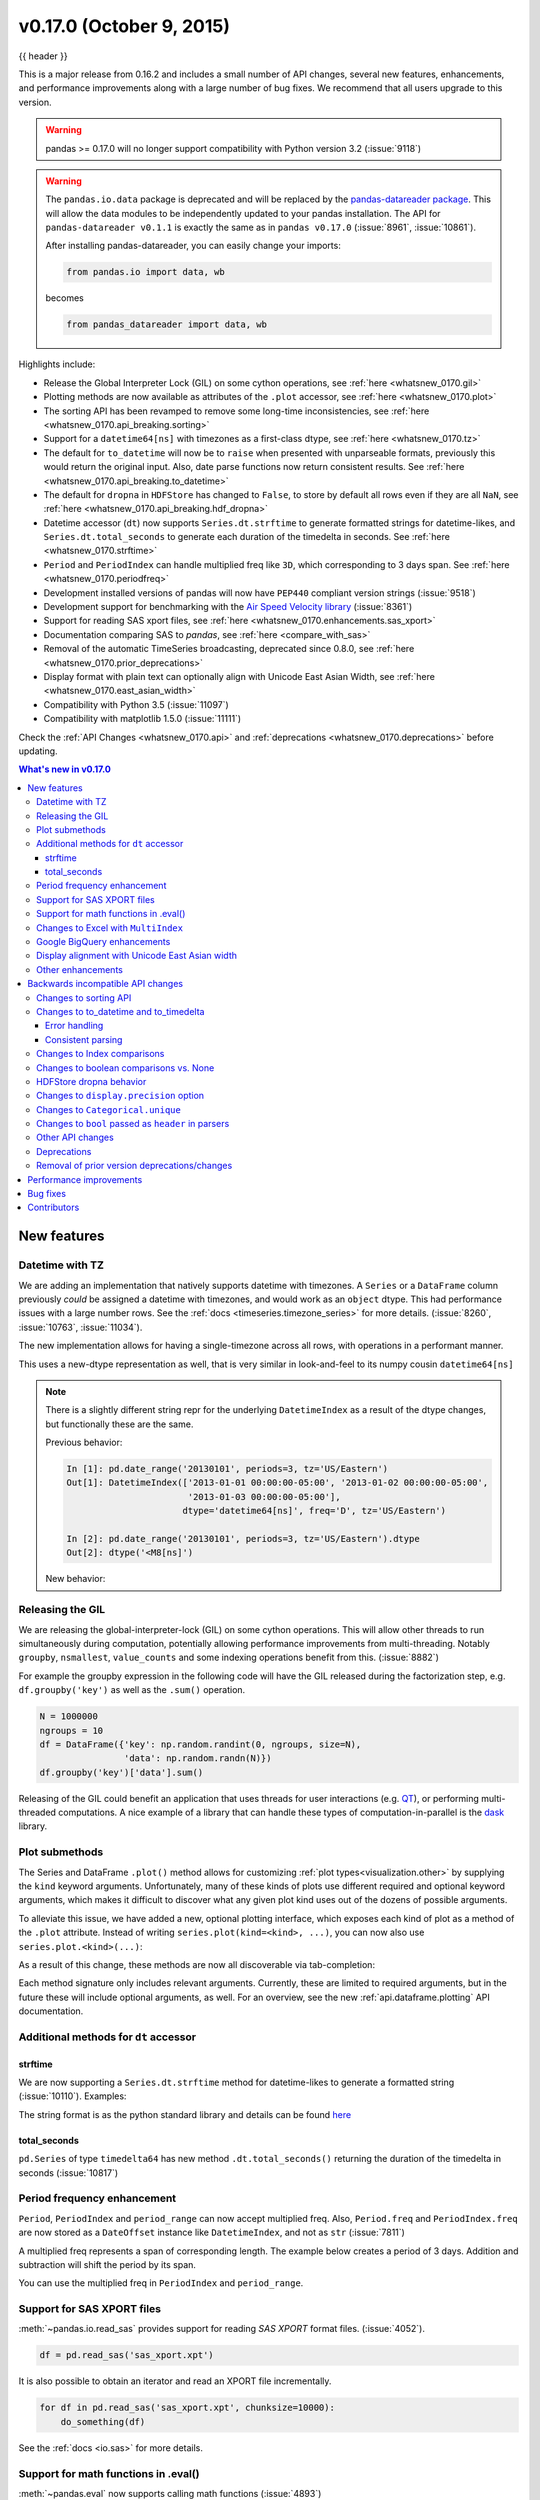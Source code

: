 .. _whatsnew_0170:

v0.17.0 (October 9, 2015)
-------------------------

{{ header }}


This is a major release from 0.16.2 and includes a small number of API changes, several new features,
enhancements, and performance improvements along with a large number of bug fixes. We recommend that all
users upgrade to this version.

.. warning::

   pandas >= 0.17.0 will no longer support compatibility with Python version 3.2 (:issue:`9118`)

.. warning::

   The ``pandas.io.data`` package is deprecated and will be replaced by the
   `pandas-datareader package <https://github.com/pydata/pandas-datareader>`_.
   This will allow the data modules to be independently updated to your pandas
   installation. The API for ``pandas-datareader v0.1.1`` is exactly the same
   as in ``pandas v0.17.0`` (:issue:`8961`, :issue:`10861`).

   After installing pandas-datareader, you can easily change your imports:

   .. code-block:: python

     from pandas.io import data, wb

   becomes

   .. code-block:: python

     from pandas_datareader import data, wb

Highlights include:

- Release the Global Interpreter Lock (GIL) on some cython operations, see :ref:`here <whatsnew_0170.gil>`
- Plotting methods are now available as attributes of the ``.plot`` accessor, see :ref:`here <whatsnew_0170.plot>`
- The sorting API has been revamped to remove some long-time inconsistencies, see :ref:`here <whatsnew_0170.api_breaking.sorting>`
- Support for a ``datetime64[ns]`` with timezones as a first-class dtype, see :ref:`here <whatsnew_0170.tz>`
- The default for ``to_datetime`` will now be to ``raise`` when presented with unparseable formats,
  previously this would return the original input. Also, date parse
  functions now return consistent results. See :ref:`here <whatsnew_0170.api_breaking.to_datetime>`
- The default for ``dropna`` in ``HDFStore`` has changed to ``False``, to store by default all rows even
  if they are all ``NaN``, see :ref:`here <whatsnew_0170.api_breaking.hdf_dropna>`
- Datetime accessor (``dt``) now supports ``Series.dt.strftime`` to generate formatted strings for datetime-likes, and ``Series.dt.total_seconds`` to generate each duration of the timedelta in seconds. See :ref:`here <whatsnew_0170.strftime>`
- ``Period`` and ``PeriodIndex`` can handle multiplied freq like ``3D``, which corresponding to 3 days span. See :ref:`here <whatsnew_0170.periodfreq>`
- Development installed versions of pandas will now have ``PEP440`` compliant version strings (:issue:`9518`)
- Development support for benchmarking with the `Air Speed Velocity library <https://github.com/spacetelescope/asv/>`_ (:issue:`8361`)
- Support for reading SAS xport files, see :ref:`here <whatsnew_0170.enhancements.sas_xport>`
- Documentation comparing SAS to *pandas*, see :ref:`here <compare_with_sas>`
- Removal of the automatic TimeSeries broadcasting, deprecated since 0.8.0, see :ref:`here <whatsnew_0170.prior_deprecations>`
- Display format with plain text can optionally align with Unicode East Asian Width, see :ref:`here <whatsnew_0170.east_asian_width>`
- Compatibility with Python 3.5 (:issue:`11097`)
- Compatibility with matplotlib 1.5.0 (:issue:`11111`)

Check the :ref:`API Changes <whatsnew_0170.api>` and :ref:`deprecations <whatsnew_0170.deprecations>` before updating.

.. contents:: What's new in v0.17.0
    :local:
    :backlinks: none

.. _whatsnew_0170.enhancements:

New features
~~~~~~~~~~~~

.. _whatsnew_0170.tz:

Datetime with TZ
^^^^^^^^^^^^^^^^

We are adding an implementation that natively supports datetime with timezones. A ``Series`` or a ``DataFrame`` column previously
*could* be assigned a datetime with timezones, and would work as an ``object`` dtype. This had performance issues with a large
number rows. See the :ref:`docs <timeseries.timezone_series>` for more details. (:issue:`8260`, :issue:`10763`, :issue:`11034`).

The new implementation allows for having a single-timezone across all rows, with operations in a performant manner.

.. ipython:: python

   df = pd.DataFrame({'A': pd.date_range('20130101', periods=3),
                      'B': pd.date_range('20130101', periods=3, tz='US/Eastern'),
                      'C': pd.date_range('20130101', periods=3, tz='CET')})
   df
   df.dtypes

.. ipython:: python

   df.B
   df.B.dt.tz_localize(None)

This uses a new-dtype representation as well, that is very similar in look-and-feel to its numpy cousin ``datetime64[ns]``

.. ipython:: python

   df['B'].dtype
   type(df['B'].dtype)

.. note::

   There is a slightly different string repr for the underlying ``DatetimeIndex`` as a result of the dtype changes, but
   functionally these are the same.

   Previous behavior:

   .. code-block:: ipython

      In [1]: pd.date_range('20130101', periods=3, tz='US/Eastern')
      Out[1]: DatetimeIndex(['2013-01-01 00:00:00-05:00', '2013-01-02 00:00:00-05:00',
                             '2013-01-03 00:00:00-05:00'],
                            dtype='datetime64[ns]', freq='D', tz='US/Eastern')

      In [2]: pd.date_range('20130101', periods=3, tz='US/Eastern').dtype
      Out[2]: dtype('<M8[ns]')

   New behavior:

   .. ipython:: python

      pd.date_range('20130101', periods=3, tz='US/Eastern')
      pd.date_range('20130101', periods=3, tz='US/Eastern').dtype

.. _whatsnew_0170.gil:

Releasing the GIL
^^^^^^^^^^^^^^^^^

We are releasing the global-interpreter-lock (GIL) on some cython operations.
This will allow other threads to run simultaneously during computation, potentially allowing performance improvements
from multi-threading. Notably ``groupby``, ``nsmallest``, ``value_counts`` and some indexing operations benefit from this. (:issue:`8882`)

For example the groupby expression in the following code will have the GIL released during the factorization step, e.g. ``df.groupby('key')``
as well as the ``.sum()`` operation.

.. code-block:: python

   N = 1000000
   ngroups = 10
   df = DataFrame({'key': np.random.randint(0, ngroups, size=N),
                   'data': np.random.randn(N)})
   df.groupby('key')['data'].sum()

Releasing of the GIL could benefit an application that uses threads for user interactions (e.g. QT_), or performing multi-threaded computations. A nice example of a library that can handle these types of computation-in-parallel is the dask_ library.

.. _dask: https://dask.readthedocs.io/en/latest/
.. _QT: https://wiki.python.org/moin/PyQt

.. _whatsnew_0170.plot:

Plot submethods
^^^^^^^^^^^^^^^

The Series and DataFrame ``.plot()`` method allows for customizing :ref:`plot types<visualization.other>` by supplying the ``kind`` keyword arguments. Unfortunately, many of these kinds of plots use different required and optional keyword arguments, which makes it difficult to discover what any given plot kind uses out of the dozens of possible arguments.

To alleviate this issue, we have added a new, optional plotting interface, which exposes each kind of plot as a method of the ``.plot`` attribute. Instead of writing ``series.plot(kind=<kind>, ...)``, you can now also use ``series.plot.<kind>(...)``:

.. ipython::
    :verbatim:

    In [13]: df = pd.DataFrame(np.random.rand(10, 2), columns=['a', 'b'])

    In [14]: df.plot.bar()

.. image:: ../_static/whatsnew_plot_submethods.png

As a result of this change, these methods are now all discoverable via tab-completion:

.. ipython::
    :verbatim:

    In [15]: df.plot.<TAB>
    df.plot.area     df.plot.barh     df.plot.density  df.plot.hist     df.plot.line     df.plot.scatter
    df.plot.bar      df.plot.box      df.plot.hexbin   df.plot.kde      df.plot.pie

Each method signature only includes relevant arguments. Currently, these are limited to required arguments, but in the future these will include optional arguments, as well. For an overview, see the new :ref:`api.dataframe.plotting` API documentation.

.. _whatsnew_0170.strftime:

Additional methods for ``dt`` accessor
^^^^^^^^^^^^^^^^^^^^^^^^^^^^^^^^^^^^^^

strftime
""""""""

We are now supporting a ``Series.dt.strftime`` method for datetime-likes to generate a formatted string (:issue:`10110`). Examples:

.. ipython:: python

   # DatetimeIndex
   s = pd.Series(pd.date_range('20130101', periods=4))
   s
   s.dt.strftime('%Y/%m/%d')

.. ipython:: python

   # PeriodIndex
   s = pd.Series(pd.period_range('20130101', periods=4))
   s
   s.dt.strftime('%Y/%m/%d')

The string format is as the python standard library and details can be found `here <https://docs.python.org/2/library/datetime.html#strftime-and-strptime-behavior>`_

total_seconds
"""""""""""""

``pd.Series`` of type ``timedelta64`` has new method ``.dt.total_seconds()`` returning the duration of the timedelta in seconds (:issue:`10817`)

.. ipython:: python

   # TimedeltaIndex
   s = pd.Series(pd.timedelta_range('1 minutes', periods=4))
   s
   s.dt.total_seconds()

.. _whatsnew_0170.periodfreq:

Period frequency enhancement
^^^^^^^^^^^^^^^^^^^^^^^^^^^^

``Period``, ``PeriodIndex`` and ``period_range`` can now accept multiplied freq. Also, ``Period.freq`` and ``PeriodIndex.freq`` are now stored as a ``DateOffset`` instance like ``DatetimeIndex``, and not as ``str`` (:issue:`7811`)

A multiplied freq represents a span of corresponding length. The example below creates a period of 3 days. Addition and subtraction will shift the period by its span.

.. ipython:: python

   p = pd.Period('2015-08-01', freq='3D')
   p
   p + 1
   p - 2
   p.to_timestamp()
   p.to_timestamp(how='E')

You can use the multiplied freq in ``PeriodIndex`` and ``period_range``.

.. ipython:: python

   idx = pd.period_range('2015-08-01', periods=4, freq='2D')
   idx
   idx + 1

.. _whatsnew_0170.enhancements.sas_xport:

Support for SAS XPORT files
^^^^^^^^^^^^^^^^^^^^^^^^^^^

:meth:`~pandas.io.read_sas` provides support for reading *SAS XPORT* format files. (:issue:`4052`).

.. code-block:: python

    df = pd.read_sas('sas_xport.xpt')

It is also possible to obtain an iterator and read an XPORT file
incrementally.

.. code-block:: python

    for df in pd.read_sas('sas_xport.xpt', chunksize=10000):
        do_something(df)

See the :ref:`docs <io.sas>` for more details.

.. _whatsnew_0170.matheval:

Support for math functions in .eval()
^^^^^^^^^^^^^^^^^^^^^^^^^^^^^^^^^^^^^

:meth:`~pandas.eval` now supports calling math functions (:issue:`4893`)

.. code-block:: python

    df = pd.DataFrame({'a': np.random.randn(10)})
    df.eval("b = sin(a)")

The support math functions are `sin`, `cos`, `exp`, `log`, `expm1`, `log1p`,
`sqrt`, `sinh`, `cosh`, `tanh`, `arcsin`, `arccos`, `arctan`, `arccosh`,
`arcsinh`, `arctanh`, `abs` and `arctan2`.

These functions map to the intrinsics for the ``NumExpr`` engine.  For the Python
engine, they are mapped to ``NumPy`` calls.

Changes to Excel with ``MultiIndex``
^^^^^^^^^^^^^^^^^^^^^^^^^^^^^^^^^^^^

In version 0.16.2 a ``DataFrame`` with ``MultiIndex`` columns could not be written to Excel via ``to_excel``.
That functionality has been added (:issue:`10564`), along with updating  ``read_excel`` so that the data can
be read back with, no loss of information, by specifying which columns/rows make up the ``MultiIndex``
in the ``header`` and ``index_col`` parameters (:issue:`4679`)

See the :ref:`documentation <io.excel>` for more details.

.. ipython:: python

   df = pd.DataFrame([[1, 2, 3, 4], [5, 6, 7, 8]],
                     columns=pd.MultiIndex.from_product(
                     [['foo', 'bar'], ['a', 'b']], names=['col1', 'col2']),
                     index=pd.MultiIndex.from_product([['j'], ['l', 'k']],
                                                      names=['i1', 'i2']))

   df
   df.to_excel('test.xlsx')

   df = pd.read_excel('test.xlsx', header=[0, 1], index_col=[0, 1])
   df

.. ipython:: python
   :suppress:

   import os
   os.remove('test.xlsx')

Previously, it was necessary to specify the ``has_index_names`` argument in ``read_excel``,
if the serialized data had index names.  For version 0.17.0 the output format of ``to_excel``
has been changed to make this keyword unnecessary - the change is shown below.

**Old**

.. image:: ../_static/old-excel-index.png

**New**

.. image:: ../_static/new-excel-index.png

.. warning::

   Excel files saved in version 0.16.2 or prior that had index names will still able to be read in,
   but the ``has_index_names`` argument must specified to ``True``.

.. _whatsnew_0170.gbq:

Google BigQuery enhancements
^^^^^^^^^^^^^^^^^^^^^^^^^^^^
- Added ability to automatically create a table/dataset using the :func:`pandas.io.gbq.to_gbq` function if the destination table/dataset does not exist. (:issue:`8325`, :issue:`11121`).
- Added ability to replace an existing table and schema when calling the :func:`pandas.io.gbq.to_gbq` function via the ``if_exists`` argument. See the `docs <https://pandas-gbq.readthedocs.io/en/latest/writing.html>`__ for more details (:issue:`8325`).
- ``InvalidColumnOrder`` and ``InvalidPageToken`` in the gbq module will raise ``ValueError`` instead of ``IOError``.
- The ``generate_bq_schema()`` function is now deprecated and will be removed in a future version (:issue:`11121`)
- The gbq module will now support Python 3 (:issue:`11094`).

.. _whatsnew_0170.east_asian_width:

Display alignment with Unicode East Asian width
^^^^^^^^^^^^^^^^^^^^^^^^^^^^^^^^^^^^^^^^^^^^^^^

.. warning::

   Enabling this option will affect the performance for printing of ``DataFrame`` and ``Series`` (about 2 times slower).
   Use only when it is actually required.

Some East Asian countries use Unicode characters its width is corresponding to 2 alphabets. If a ``DataFrame`` or ``Series`` contains these characters, the default output cannot be aligned properly. The following options are added to enable precise handling for these characters.

- ``display.unicode.east_asian_width``: Whether to use the Unicode East Asian Width to calculate the display text width. (:issue:`2612`)
- ``display.unicode.ambiguous_as_wide``: Whether to handle Unicode characters belong to Ambiguous as Wide. (:issue:`11102`)

.. ipython:: python

   df = pd.DataFrame({u'国籍': ['UK', u'日本'], u'名前': ['Alice', u'しのぶ']})
   df;

.. image:: ../_static/option_unicode01.png

.. ipython:: python

   pd.set_option('display.unicode.east_asian_width', True)
   df;

.. image:: ../_static/option_unicode02.png

For further details, see :ref:`here <options.east_asian_width>`

.. ipython:: python
   :suppress:

   pd.set_option('display.unicode.east_asian_width', False)

.. _whatsnew_0170.enhancements.other:

Other enhancements
^^^^^^^^^^^^^^^^^^

- Support for ``openpyxl`` >= 2.2. The API for style support is now stable (:issue:`10125`)
- ``merge`` now accepts the argument ``indicator`` which adds a Categorical-type column (by default called ``_merge``) to the output object that takes on the values (:issue:`8790`)

  ===================================   ================
  Observation Origin                    ``_merge`` value
  ===================================   ================
  Merge key only in ``'left'`` frame    ``left_only``
  Merge key only in ``'right'`` frame   ``right_only``
  Merge key in both frames              ``both``
  ===================================   ================

  .. ipython:: python

    df1 = pd.DataFrame({'col1':[0,1], 'col_left':['a','b']})
    df2 = pd.DataFrame({'col1':[1,2,2],'col_right':[2,2,2]})
    pd.merge(df1, df2, on='col1', how='outer', indicator=True)

  For more, see the :ref:`updated docs <merging.indicator>`

- ``pd.to_numeric`` is a new function to coerce strings to numbers (possibly with coercion) (:issue:`11133`)

- ``pd.merge`` will now allow duplicate column names if they are not merged upon (:issue:`10639`).

- ``pd.pivot`` will now allow passing index as ``None`` (:issue:`3962`).

- ``pd.concat`` will now use existing Series names if provided (:issue:`10698`).

  .. ipython:: python

     foo = pd.Series([1, 2], name='foo')
     bar = pd.Series([1, 2])
     baz = pd.Series([4, 5])

  Previous behavior:

  .. code-block:: ipython

     In [1]: pd.concat([foo, bar, baz], 1)
     Out[1]:
           0  1  2
        0  1  1  4
        1  2  2  5

  New behavior:

  .. ipython:: python

    pd.concat([foo, bar, baz], 1)

- ``DataFrame`` has gained the ``nlargest`` and ``nsmallest`` methods (:issue:`10393`)

- Add a ``limit_direction`` keyword argument that works with ``limit`` to enable ``interpolate`` to fill ``NaN`` values forward, backward, or both (:issue:`9218`, :issue:`10420`, :issue:`11115`)

  .. ipython:: python

     ser = pd.Series([np.nan, np.nan, 5, np.nan, np.nan, np.nan, 13])
     ser.interpolate(limit=1, limit_direction='both')

- Added a ``DataFrame.round`` method to round the values to a variable number of decimal places (:issue:`10568`).

  .. ipython:: python

     df = pd.DataFrame(np.random.random([3, 3]),
                       columns=['A', 'B', 'C'],
                       index=['first', 'second', 'third'])
     df
     df.round(2)
     df.round({'A': 0, 'C': 2})

- ``drop_duplicates`` and ``duplicated`` now accept a ``keep`` keyword to target first, last, and all duplicates. The ``take_last`` keyword is deprecated, see :ref:`here <whatsnew_0170.deprecations>` (:issue:`6511`, :issue:`8505`)

  .. ipython:: python

     s = pd.Series(['A', 'B', 'C', 'A', 'B', 'D'])
     s.drop_duplicates()
     s.drop_duplicates(keep='last')
     s.drop_duplicates(keep=False)

- Reindex now has a ``tolerance`` argument that allows for finer control of :ref:`basics.limits_on_reindex_fill` (:issue:`10411`):

  .. ipython:: python

     df = pd.DataFrame({'x': range(5),
                        't': pd.date_range('2000-01-01', periods=5)})
     df.reindex([0.1, 1.9, 3.5],
                method='nearest',
                tolerance=0.2)

  When used on a ``DatetimeIndex``, ``TimedeltaIndex`` or ``PeriodIndex``, ``tolerance`` will coerced into a ``Timedelta`` if possible. This allows you to specify tolerance with a string:

  .. ipython:: python

     df = df.set_index('t')
     df.reindex(pd.to_datetime(['1999-12-31']),
                method='nearest',
                tolerance='1 day')

  ``tolerance`` is also exposed by the lower level ``Index.get_indexer`` and ``Index.get_loc`` methods.

- Added functionality to use the ``base`` argument when resampling a ``TimeDeltaIndex`` (:issue:`10530`)

- ``DatetimeIndex`` can be instantiated using strings contains ``NaT`` (:issue:`7599`)

- ``to_datetime`` can now accept the ``yearfirst`` keyword (:issue:`7599`)

- ``pandas.tseries.offsets`` larger than the ``Day`` offset can now be used with a ``Series`` for addition/subtraction (:issue:`10699`).  See the :ref:`docs <timeseries.offsetseries>` for more details.

- ``pd.Timedelta.total_seconds()`` now returns Timedelta duration to ns precision (previously microsecond precision) (:issue:`10939`)

- ``PeriodIndex`` now supports arithmetic with ``np.ndarray`` (:issue:`10638`)

- Support pickling of ``Period`` objects (:issue:`10439`)

- ``.as_blocks`` will now take a ``copy`` optional argument to return a copy of the data, default is to copy (no change in behavior from prior versions), (:issue:`9607`)

- ``regex`` argument to ``DataFrame.filter`` now handles numeric column names instead of raising ``ValueError`` (:issue:`10384`).

- Enable reading gzip compressed files via URL, either by explicitly setting the compression parameter or by inferring from the presence of the HTTP Content-Encoding header in the response (:issue:`8685`)

- Enable writing Excel files in :ref:`memory <io.excel_writing_buffer>` using StringIO/BytesIO (:issue:`7074`)

- Enable serialization of lists and dicts to strings in ``ExcelWriter`` (:issue:`8188`)

- SQL io functions now accept a SQLAlchemy connectable. (:issue:`7877`)

- ``pd.read_sql`` and ``to_sql`` can accept database URI as ``con`` parameter (:issue:`10214`)

- ``read_sql_table`` will now allow reading from views (:issue:`10750`).

- Enable writing complex values to ``HDFStores`` when using the ``table`` format (:issue:`10447`)

- Enable ``pd.read_hdf`` to be used without specifying a key when the HDF file contains a single dataset (:issue:`10443`)

- ``pd.read_stata`` will now read Stata 118 type files. (:issue:`9882`)

- ``msgpack`` submodule has been updated to 0.4.6 with backward compatibility (:issue:`10581`)

- ``DataFrame.to_dict`` now accepts ``orient='index'`` keyword argument (:issue:`10844`).

- ``DataFrame.apply`` will return a Series of dicts if the passed function returns a dict and ``reduce=True`` (:issue:`8735`).

- Allow passing `kwargs` to the interpolation methods (:issue:`10378`).

- Improved error message when concatenating an empty iterable of ``Dataframe`` objects (:issue:`9157`)

- ``pd.read_csv`` can now read bz2-compressed files incrementally, and the C parser can read bz2-compressed files from AWS S3 (:issue:`11070`, :issue:`11072`).

- In ``pd.read_csv``, recognize ``s3n://`` and ``s3a://`` URLs as designating S3 file storage (:issue:`11070`, :issue:`11071`).

- Read CSV files from AWS S3 incrementally, instead of first downloading the entire file. (Full file download still required for compressed files in Python 2.)  (:issue:`11070`, :issue:`11073`)

- ``pd.read_csv`` is now able to infer compression type for files read from AWS S3 storage (:issue:`11070`, :issue:`11074`).


.. _whatsnew_0170.api:

.. _whatsnew_0170.api_breaking:

Backwards incompatible API changes
~~~~~~~~~~~~~~~~~~~~~~~~~~~~~~~~~~

.. _whatsnew_0170.api_breaking.sorting:

Changes to sorting API
^^^^^^^^^^^^^^^^^^^^^^

The sorting API has had some longtime inconsistencies. (:issue:`9816`, :issue:`8239`).

Here is a summary of the API **PRIOR** to 0.17.0:

- ``Series.sort`` is **INPLACE** while ``DataFrame.sort`` returns a new object.
- ``Series.order`` returns a new object
- It was possible to use ``Series/DataFrame.sort_index`` to sort by **values** by passing the ``by`` keyword.
- ``Series/DataFrame.sortlevel`` worked only on a ``MultiIndex`` for sorting by index.

To address these issues, we have revamped the API:

- We have introduced a new method, :meth:`DataFrame.sort_values`, which is the merger of ``DataFrame.sort()``, ``Series.sort()``,
  and ``Series.order()``, to handle sorting of **values**.
- The existing methods ``Series.sort()``, ``Series.order()``, and ``DataFrame.sort()`` have been deprecated and will be removed in a
  future version.
- The ``by`` argument of ``DataFrame.sort_index()`` has been deprecated and will be removed in a future version.
- The existing method ``.sort_index()`` will gain the ``level`` keyword to enable level sorting.

We now have two distinct and non-overlapping methods of sorting. A ``*`` marks items that
will show a ``FutureWarning``.

To sort by the **values**:

==================================    ====================================
Previous                              Replacement
==================================    ====================================
\* ``Series.order()``                 ``Series.sort_values()``
\* ``Series.sort()``                  ``Series.sort_values(inplace=True)``
\* ``DataFrame.sort(columns=...)``    ``DataFrame.sort_values(by=...)``
==================================    ====================================

To sort by the **index**:

==================================    ====================================
Previous                              Replacement
==================================    ====================================
``Series.sort_index()``               ``Series.sort_index()``
``Series.sortlevel(level=...)``       ``Series.sort_index(level=...``)
``DataFrame.sort_index()``            ``DataFrame.sort_index()``
``DataFrame.sortlevel(level=...)``    ``DataFrame.sort_index(level=...)``
\* ``DataFrame.sort()``                 ``DataFrame.sort_index()``
==================================    ====================================

We have also deprecated and changed similar methods in two Series-like classes, ``Index`` and ``Categorical``.

==================================    ====================================
Previous                              Replacement
==================================    ====================================
\* ``Index.order()``                  ``Index.sort_values()``
\* ``Categorical.order()``            ``Categorical.sort_values()``
==================================    ====================================

.. _whatsnew_0170.api_breaking.to_datetime:

Changes to to_datetime and to_timedelta
^^^^^^^^^^^^^^^^^^^^^^^^^^^^^^^^^^^^^^^

Error handling
""""""""""""""

The default for ``pd.to_datetime`` error handling has changed to ``errors='raise'``.
In prior versions it was ``errors='ignore'``. Furthermore, the ``coerce`` argument
has been deprecated in favor of ``errors='coerce'``. This means that invalid parsing
will raise rather that return the original input as in previous versions. (:issue:`10636`)

Previous behavior:

.. code-block:: ipython

   In [2]: pd.to_datetime(['2009-07-31', 'asd'])
   Out[2]: array(['2009-07-31', 'asd'], dtype=object)

New behavior:

.. code-block:: ipython

   In [3]: pd.to_datetime(['2009-07-31', 'asd'])
   ValueError: Unknown string format

Of course you can coerce this as well.

.. ipython:: python

   pd.to_datetime(['2009-07-31', 'asd'], errors='coerce')

To keep the previous behavior, you can use ``errors='ignore'``:

.. ipython:: python

   pd.to_datetime(['2009-07-31', 'asd'], errors='ignore')

Furthermore, ``pd.to_timedelta`` has gained a similar API, of ``errors='raise'|'ignore'|'coerce'``, and the ``coerce`` keyword
has been deprecated in favor of ``errors='coerce'``.

Consistent parsing
""""""""""""""""""

The string parsing of ``to_datetime``, ``Timestamp`` and ``DatetimeIndex`` has
been made consistent. (:issue:`7599`)

Prior to v0.17.0, ``Timestamp`` and ``to_datetime`` may parse year-only datetime-string incorrectly using today's date, otherwise ``DatetimeIndex``
uses the beginning of the year. ``Timestamp`` and ``to_datetime`` may raise ``ValueError`` in some types of datetime-string which ``DatetimeIndex``
can parse, such as a quarterly string.

Previous behavior:

.. code-block:: ipython

   In [1]: pd.Timestamp('2012Q2')
   Traceback
      ...
   ValueError: Unable to parse 2012Q2

   # Results in today's date.
   In [2]: pd.Timestamp('2014')
   Out [2]: 2014-08-12 00:00:00

v0.17.0 can parse them as below. It works on ``DatetimeIndex`` also.

New behavior:

.. ipython:: python

   pd.Timestamp('2012Q2')
   pd.Timestamp('2014')
   pd.DatetimeIndex(['2012Q2', '2014'])

.. note::

   If you want to perform calculations based on today's date, use ``Timestamp.now()`` and ``pandas.tseries.offsets``.

   .. ipython:: python

      import pandas.tseries.offsets as offsets
      pd.Timestamp.now()
      pd.Timestamp.now() + offsets.DateOffset(years=1)

Changes to Index comparisons
^^^^^^^^^^^^^^^^^^^^^^^^^^^^

Operator equal on ``Index`` should behavior similarly to ``Series`` (:issue:`9947`, :issue:`10637`)

Starting in v0.17.0, comparing ``Index`` objects of different lengths will raise
a ``ValueError``. This is to be consistent with the behavior of ``Series``.

Previous behavior:

.. code-block:: ipython

   In [2]: pd.Index([1, 2, 3]) == pd.Index([1, 4, 5])
   Out[2]: array([ True, False, False], dtype=bool)

   In [3]: pd.Index([1, 2, 3]) == pd.Index([2])
   Out[3]: array([False,  True, False], dtype=bool)

   In [4]: pd.Index([1, 2, 3]) == pd.Index([1, 2])
   Out[4]: False

New behavior:

.. code-block:: ipython

   In [8]: pd.Index([1, 2, 3]) == pd.Index([1, 4, 5])
   Out[8]: array([ True, False, False], dtype=bool)

   In [9]: pd.Index([1, 2, 3]) == pd.Index([2])
   ValueError: Lengths must match to compare

   In [10]: pd.Index([1, 2, 3]) == pd.Index([1, 2])
   ValueError: Lengths must match to compare

Note that this is different from the ``numpy`` behavior where a comparison can
be broadcast:

.. ipython:: python

   np.array([1, 2, 3]) == np.array([1])

or it can return False if broadcasting can not be done:

.. ipython:: python
   :okwarning:

   np.array([1, 2, 3]) == np.array([1, 2])

Changes to boolean comparisons vs. None
^^^^^^^^^^^^^^^^^^^^^^^^^^^^^^^^^^^^^^^

Boolean comparisons of a ``Series`` vs ``None`` will now be equivalent to comparing with ``np.nan``, rather than raise ``TypeError``. (:issue:`1079`).

.. ipython:: python

   s = pd.Series(range(3))
   s.iloc[1] = None
   s

Previous behavior:

.. code-block:: ipython

   In [5]: s == None
   TypeError: Could not compare <type 'NoneType'> type with Series

New behavior:

.. ipython:: python

   s == None

Usually you simply want to know which values are null.

.. ipython:: python

   s.isnull()

.. warning::

   You generally will want to use ``isnull/notnull`` for these types of comparisons, as ``isnull/notnull`` tells you which elements are null. One has to be
   mindful that ``nan's`` don't compare equal, but ``None's`` do. Note that Pandas/numpy uses the fact that ``np.nan != np.nan``, and treats ``None`` like ``np.nan``.

   .. ipython:: python

      None == None
      np.nan == np.nan

.. _whatsnew_0170.api_breaking.hdf_dropna:

HDFStore dropna behavior
^^^^^^^^^^^^^^^^^^^^^^^^

The default behavior for HDFStore write functions with ``format='table'`` is now to keep rows that are all missing. Previously, the behavior was to drop rows that were all missing save the index. The previous behavior can be replicated using the ``dropna=True`` option. (:issue:`9382`)

Previous behavior:

.. ipython:: python

   df_with_missing = pd.DataFrame({'col1': [0, np.nan, 2],
                                   'col2': [1, np.nan, np.nan]})

   df_with_missing


.. code-block:: ipython

   In [27]:
   df_with_missing.to_hdf('file.h5',
                          'df_with_missing',
                          format='table',
                          mode='w')

   In [28]: pd.read_hdf('file.h5', 'df_with_missing')

   Out [28]:
         col1  col2
     0     0     1
     2     2   NaN


New behavior:

.. ipython:: python

   df_with_missing.to_hdf('file.h5',
                          'df_with_missing',
                          format='table',
                          mode='w')

   pd.read_hdf('file.h5', 'df_with_missing')

.. ipython:: python
   :suppress:

   import os
   os.remove('file.h5')

See the :ref:`docs <io.hdf5>` for more details.

.. _whatsnew_0170.api_breaking.display_precision:

Changes to ``display.precision`` option
^^^^^^^^^^^^^^^^^^^^^^^^^^^^^^^^^^^^^^^

The ``display.precision`` option has been clarified to refer to decimal places (:issue:`10451`).

Earlier versions of pandas would format floating point numbers to have one less decimal place than the value in
``display.precision``.

.. code-block:: ipython

  In [1]: pd.set_option('display.precision', 2)

  In [2]: pd.DataFrame({'x': [123.456789]})
  Out[2]:
         x
  0  123.5

If interpreting precision as "significant figures" this did work for scientific notation but that same interpretation
did not work for values with standard formatting. It was also out of step with how numpy handles formatting.

Going forward the value of ``display.precision`` will directly control the number of places after the decimal, for
regular formatting as well as scientific notation, similar to how numpy's ``precision`` print option works.

.. ipython:: python

  pd.set_option('display.precision', 2)
  pd.DataFrame({'x': [123.456789]})

To preserve output behavior with prior versions the default value of ``display.precision`` has been reduced to ``6``
from ``7``.

.. ipython:: python
  :suppress:

  pd.set_option('display.precision', 6)

.. _whatsnew_0170.api_breaking.categorical_unique:

Changes to ``Categorical.unique``
^^^^^^^^^^^^^^^^^^^^^^^^^^^^^^^^^

``Categorical.unique`` now returns new ``Categoricals`` with ``categories`` and ``codes`` that are unique, rather than returning ``np.array`` (:issue:`10508`)

- unordered category: values and categories are sorted by appearance order.
- ordered category: values are sorted by appearance order, categories keep existing order.

.. ipython:: python

   cat = pd.Categorical(['C', 'A', 'B', 'C'],
                        categories=['A', 'B', 'C'],
                        ordered=True)
   cat
   cat.unique()

   cat = pd.Categorical(['C', 'A', 'B', 'C'],
                        categories=['A', 'B', 'C'])
   cat
   cat.unique()

Changes to ``bool`` passed as ``header`` in parsers
^^^^^^^^^^^^^^^^^^^^^^^^^^^^^^^^^^^^^^^^^^^^^^^^^^^

In earlier versions of pandas, if a bool was passed the ``header`` argument of
``read_csv``, ``read_excel``, or ``read_html`` it was implicitly converted to
an integer, resulting in ``header=0`` for ``False`` and ``header=1`` for ``True``
(:issue:`6113`)

A ``bool`` input to ``header`` will now raise a ``TypeError``

.. code-block:: ipython

   In [29]: df = pd.read_csv('data.csv', header=False)
   TypeError: Passing a bool to header is invalid. Use header=None for no header or
   header=int or list-like of ints to specify the row(s) making up the column names


.. _whatsnew_0170.api_breaking.other:

Other API changes
^^^^^^^^^^^^^^^^^

- Line and kde plot with ``subplots=True`` now uses default colors, not all black. Specify ``color='k'`` to draw all lines in black (:issue:`9894`)
- Calling the ``.value_counts()`` method on a Series with a ``categorical`` dtype now returns a Series with a ``CategoricalIndex`` (:issue:`10704`)
- The metadata properties of subclasses of pandas objects will now be serialized (:issue:`10553`).
- ``groupby`` using ``Categorical`` follows the same rule as ``Categorical.unique`` described above  (:issue:`10508`)
- When constructing ``DataFrame`` with an array of ``complex64`` dtype previously meant the corresponding column
  was automatically promoted to the ``complex128`` dtype. Pandas will now preserve the itemsize of the input for complex data (:issue:`10952`)
- some numeric reduction operators would return ``ValueError``, rather than ``TypeError`` on object types that includes strings and numbers (:issue:`11131`)
- Passing currently unsupported ``chunksize`` argument to ``read_excel`` or ``ExcelFile.parse`` will now raise ``NotImplementedError`` (:issue:`8011`)
- Allow an ``ExcelFile`` object to be passed into ``read_excel`` (:issue:`11198`)
- ``DatetimeIndex.union`` does not infer ``freq`` if ``self`` and the input have ``None`` as ``freq`` (:issue:`11086`)
- ``NaT``'s methods now either raise ``ValueError``, or return ``np.nan`` or ``NaT`` (:issue:`9513`)

  ===============================     ===============================================================
  Behavior                            Methods
  ===============================     ===============================================================
  return ``np.nan``                   ``weekday``, ``isoweekday``
  return ``NaT``                      ``date``, ``now``, ``replace``, ``to_datetime``, ``today``
  return ``np.datetime64('NaT')``     ``to_datetime64`` (unchanged)
  raise ``ValueError``                All other public methods (names not beginning with underscores)
  ===============================     ===============================================================

.. _whatsnew_0170.deprecations:

Deprecations
^^^^^^^^^^^^

- For ``Series`` the following indexing functions are deprecated (:issue:`10177`).

  =====================  =================================
  Deprecated Function    Replacement
  =====================  =================================
  ``.irow(i)``           ``.iloc[i]`` or ``.iat[i]``
  ``.iget(i)``           ``.iloc[i]`` or ``.iat[i]``
  ``.iget_value(i)``     ``.iloc[i]`` or ``.iat[i]``
  =====================  =================================

- For ``DataFrame`` the following indexing functions are deprecated (:issue:`10177`).

  =====================  =================================
  Deprecated Function    Replacement
  =====================  =================================
  ``.irow(i)``           ``.iloc[i]``
  ``.iget_value(i, j)``  ``.iloc[i, j]`` or ``.iat[i, j]``
  ``.icol(j)``           ``.iloc[:, j]``
  =====================  =================================

.. note:: These indexing function have been deprecated in the documentation since 0.11.0.

- ``Categorical.name`` was deprecated to make ``Categorical`` more ``numpy.ndarray`` like. Use ``Series(cat, name="whatever")`` instead (:issue:`10482`).
- Setting missing values (NaN) in a ``Categorical``'s ``categories`` will issue a warning (:issue:`10748`). You can still have missing values in the ``values``.
- ``drop_duplicates`` and ``duplicated``'s ``take_last`` keyword was deprecated in favor of ``keep``. (:issue:`6511`, :issue:`8505`)
- ``Series.nsmallest`` and ``nlargest``'s ``take_last`` keyword was deprecated in favor of ``keep``. (:issue:`10792`)
- ``DataFrame.combineAdd`` and ``DataFrame.combineMult`` are deprecated. They
  can easily be replaced by using the ``add`` and ``mul`` methods:
  ``DataFrame.add(other, fill_value=0)`` and ``DataFrame.mul(other, fill_value=1.)``
  (:issue:`10735`).
- ``TimeSeries`` deprecated in favor of ``Series`` (note that this has been an alias since 0.13.0), (:issue:`10890`)
- ``SparsePanel`` deprecated and will be removed in a future version (:issue:`11157`).
- ``Series.is_time_series`` deprecated in favor of ``Series.index.is_all_dates`` (:issue:`11135`)
- Legacy offsets (like ``'A@JAN'``) are deprecated (note that this has been alias since 0.8.0) (:issue:`10878`)
- ``WidePanel`` deprecated in favor of ``Panel``, ``LongPanel`` in favor of ``DataFrame`` (note these have been aliases since < 0.11.0), (:issue:`10892`)
- ``DataFrame.convert_objects`` has been deprecated in favor of type-specific functions ``pd.to_datetime``, ``pd.to_timestamp`` and ``pd.to_numeric`` (new in 0.17.0) (:issue:`11133`).

.. _whatsnew_0170.prior_deprecations:

Removal of prior version deprecations/changes
^^^^^^^^^^^^^^^^^^^^^^^^^^^^^^^^^^^^^^^^^^^^^

- Removal of ``na_last`` parameters from ``Series.order()`` and ``Series.sort()``, in favor of ``na_position``. (:issue:`5231`)
- Remove of ``percentile_width`` from ``.describe()``, in favor of ``percentiles``. (:issue:`7088`)
- Removal of ``colSpace`` parameter from ``DataFrame.to_string()``, in favor of ``col_space``, circa 0.8.0 version.
- Removal of automatic time-series broadcasting (:issue:`2304`)

  .. ipython:: python

     np.random.seed(1234)
     df = pd.DataFrame(np.random.randn(5, 2),
                       columns=list('AB'),
                       index=pd.date_range('2013-01-01', periods=5))
     df

  Previously

  .. code-block:: ipython

     In [3]: df + df.A
     FutureWarning: TimeSeries broadcasting along DataFrame index by default is deprecated.
     Please use DataFrame.<op> to explicitly broadcast arithmetic operations along the index

     Out[3]:
                         A         B
     2013-01-01  0.942870 -0.719541
     2013-01-02  2.865414  1.120055
     2013-01-03 -1.441177  0.166574
     2013-01-04  1.719177  0.223065
     2013-01-05  0.031393 -2.226989

  Current

  .. ipython:: python

     df.add(df.A, axis='index')


- Remove ``table`` keyword in ``HDFStore.put/append``, in favor of using ``format=`` (:issue:`4645`)
- Remove ``kind`` in ``read_excel/ExcelFile`` as its unused (:issue:`4712`)
- Remove ``infer_type`` keyword from ``pd.read_html`` as its unused (:issue:`4770`, :issue:`7032`)
- Remove ``offset`` and ``timeRule`` keywords from ``Series.tshift/shift``, in favor of ``freq`` (:issue:`4853`, :issue:`4864`)
- Remove ``pd.load/pd.save`` aliases in favor of ``pd.to_pickle/pd.read_pickle`` (:issue:`3787`)

.. _whatsnew_0170.performance:

Performance improvements
~~~~~~~~~~~~~~~~~~~~~~~~

- Development support for benchmarking with the `Air Speed Velocity library <https://github.com/spacetelescope/asv/>`_ (:issue:`8361`)
- Added vbench benchmarks for alternative ExcelWriter engines and reading Excel files (:issue:`7171`)
- Performance improvements in ``Categorical.value_counts`` (:issue:`10804`)
- Performance improvements in ``SeriesGroupBy.nunique`` and ``SeriesGroupBy.value_counts`` and ``SeriesGroupby.transform`` (:issue:`10820`, :issue:`11077`)
- Performance improvements in ``DataFrame.drop_duplicates`` with integer dtypes (:issue:`10917`)
- Performance improvements in ``DataFrame.duplicated`` with wide frames. (:issue:`10161`, :issue:`11180`)
- 4x improvement in ``timedelta`` string parsing (:issue:`6755`, :issue:`10426`)
- 8x improvement in ``timedelta64`` and ``datetime64`` ops (:issue:`6755`)
- Significantly improved performance of indexing ``MultiIndex`` with slicers (:issue:`10287`)
- 8x improvement in ``iloc`` using list-like input (:issue:`10791`)
- Improved performance of ``Series.isin`` for datetimelike/integer Series (:issue:`10287`)
- 20x improvement in ``concat`` of Categoricals when categories are identical (:issue:`10587`)
- Improved performance of ``to_datetime`` when specified format string is ISO8601 (:issue:`10178`)
- 2x improvement of ``Series.value_counts`` for float dtype (:issue:`10821`)
- Enable ``infer_datetime_format`` in ``to_datetime`` when date components do not have 0 padding (:issue:`11142`)
- Regression from 0.16.1 in constructing ``DataFrame`` from nested dictionary (:issue:`11084`)
- Performance improvements in addition/subtraction operations for ``DateOffset`` with ``Series`` or ``DatetimeIndex``  (:issue:`10744`, :issue:`11205`)

.. _whatsnew_0170.bug_fixes:

Bug fixes
~~~~~~~~~

- Bug in incorrect computation of ``.mean()`` on ``timedelta64[ns]`` because of overflow (:issue:`9442`)
- Bug in  ``.isin`` on older numpies (:issue:`11232`)
- Bug in ``DataFrame.to_html(index=False)`` renders unnecessary ``name`` row (:issue:`10344`)
- Bug in ``DataFrame.to_latex()`` the ``column_format`` argument could not be passed (:issue:`9402`)
- Bug in ``DatetimeIndex`` when localizing with ``NaT`` (:issue:`10477`)
- Bug in ``Series.dt`` ops in preserving meta-data (:issue:`10477`)
- Bug in preserving ``NaT`` when passed in an otherwise invalid ``to_datetime`` construction (:issue:`10477`)
- Bug in ``DataFrame.apply`` when function returns categorical series. (:issue:`9573`)
- Bug in ``to_datetime`` with invalid dates and formats supplied (:issue:`10154`)
- Bug in ``Index.drop_duplicates`` dropping name(s) (:issue:`10115`)
- Bug in ``Series.quantile`` dropping name (:issue:`10881`)
- Bug in ``pd.Series`` when setting a value on an empty ``Series`` whose index has a frequency. (:issue:`10193`)
- Bug in ``pd.Series.interpolate`` with invalid ``order`` keyword values. (:issue:`10633`)
- Bug in ``DataFrame.plot`` raises ``ValueError`` when color name is specified by multiple characters (:issue:`10387`)
- Bug in ``Index`` construction with a mixed list of tuples (:issue:`10697`)
- Bug in ``DataFrame.reset_index`` when index contains ``NaT``. (:issue:`10388`)
- Bug in ``ExcelReader`` when worksheet is empty (:issue:`6403`)
- Bug in ``BinGrouper.group_info`` where returned values are not compatible with base class (:issue:`10914`)
- Bug in clearing the cache on ``DataFrame.pop`` and a subsequent inplace op (:issue:`10912`)
- Bug in indexing with a mixed-integer ``Index`` causing an ``ImportError`` (:issue:`10610`)
- Bug in ``Series.count`` when index has nulls (:issue:`10946`)
- Bug in pickling of a non-regular freq ``DatetimeIndex`` (:issue:`11002`)
- Bug causing ``DataFrame.where`` to not respect the ``axis`` parameter when the frame has a symmetric shape. (:issue:`9736`)
- Bug in ``Table.select_column`` where name is not preserved (:issue:`10392`)
- Bug in ``offsets.generate_range`` where ``start`` and ``end`` have finer precision than ``offset`` (:issue:`9907`)
- Bug in ``pd.rolling_*`` where ``Series.name`` would be lost in the output (:issue:`10565`)
- Bug in ``stack`` when index or columns are not unique. (:issue:`10417`)
- Bug in setting a ``Panel`` when an axis has a MultiIndex (:issue:`10360`)
- Bug in ``USFederalHolidayCalendar`` where ``USMemorialDay`` and ``USMartinLutherKingJr`` were incorrect (:issue:`10278` and :issue:`9760` )
- Bug in ``.sample()`` where returned object, if set, gives unnecessary ``SettingWithCopyWarning`` (:issue:`10738`)
- Bug in ``.sample()`` where weights passed as ``Series`` were not aligned along axis before being treated positionally, potentially causing problems if weight indices were not aligned with sampled object. (:issue:`10738`)

- Regression fixed in (:issue:`9311`, :issue:`6620`, :issue:`9345`), where groupby with a datetime-like converting to float with certain aggregators (:issue:`10979`)

- Bug in ``DataFrame.interpolate`` with ``axis=1`` and ``inplace=True`` (:issue:`10395`)
- Bug in ``io.sql.get_schema`` when specifying multiple columns as primary
  key (:issue:`10385`).

- Bug in ``groupby(sort=False)`` with datetime-like ``Categorical`` raises ``ValueError`` (:issue:`10505`)
- Bug in ``groupby(axis=1)`` with ``filter()`` throws ``IndexError`` (:issue:`11041`)
- Bug in ``test_categorical`` on big-endian builds (:issue:`10425`)
- Bug in ``Series.shift`` and ``DataFrame.shift`` not supporting categorical data (:issue:`9416`)
- Bug in ``Series.map`` using categorical ``Series`` raises ``AttributeError`` (:issue:`10324`)
- Bug in ``MultiIndex.get_level_values`` including ``Categorical`` raises ``AttributeError`` (:issue:`10460`)
- Bug in ``pd.get_dummies`` with ``sparse=True`` not returning ``SparseDataFrame`` (:issue:`10531`)
- Bug in ``Index`` subtypes (such as ``PeriodIndex``) not returning their own type for ``.drop`` and ``.insert`` methods (:issue:`10620`)
- Bug in ``algos.outer_join_indexer`` when ``right`` array is empty (:issue:`10618`)

- Bug in ``filter`` (regression from 0.16.0) and ``transform`` when grouping on multiple keys, one of which is datetime-like (:issue:`10114`)


- Bug in ``to_datetime`` and ``to_timedelta`` causing ``Index`` name to be lost (:issue:`10875`)
- Bug in ``len(DataFrame.groupby)`` causing ``IndexError`` when there's a column containing only NaNs (:issue:`11016`)

- Bug that caused segfault when resampling an empty Series (:issue:`10228`)
- Bug in ``DatetimeIndex`` and ``PeriodIndex.value_counts`` resets name from its result, but retains in result's ``Index``. (:issue:`10150`)
- Bug in ``pd.eval`` using ``numexpr`` engine coerces 1 element numpy array to scalar (:issue:`10546`)
- Bug in ``pd.concat`` with ``axis=0`` when column is of dtype ``category`` (:issue:`10177`)
- Bug in ``read_msgpack`` where input type is not always checked (:issue:`10369`, :issue:`10630`)
- Bug in ``pd.read_csv`` with kwargs ``index_col=False``, ``index_col=['a', 'b']`` or ``dtype``
  (:issue:`10413`, :issue:`10467`, :issue:`10577`)
- Bug in ``Series.from_csv`` with ``header`` kwarg not setting the ``Series.name`` or the ``Series.index.name`` (:issue:`10483`)
- Bug in ``groupby.var`` which caused variance to be inaccurate for small float values (:issue:`10448`)
- Bug in ``Series.plot(kind='hist')`` Y Label not informative (:issue:`10485`)
- Bug in ``read_csv`` when using a converter which generates a ``uint8`` type (:issue:`9266`)

- Bug causes memory leak in time-series line and area plot (:issue:`9003`)

- Bug when setting a ``Panel`` sliced along the major or minor axes when the right-hand side is a ``DataFrame`` (:issue:`11014`)
- Bug that returns ``None`` and does not raise ``NotImplementedError`` when operator functions (e.g. ``.add``) of ``Panel`` are not implemented (:issue:`7692`)

- Bug in line and kde plot cannot accept multiple colors when ``subplots=True`` (:issue:`9894`)
- Bug in ``DataFrame.plot`` raises ``ValueError`` when color name is specified by multiple characters (:issue:`10387`)

- Bug in left and right ``align`` of ``Series`` with ``MultiIndex`` may be inverted (:issue:`10665`)
- Bug in left and right ``join`` of with ``MultiIndex`` may be inverted (:issue:`10741`)

- Bug in ``read_stata`` when reading a file with a different order set in ``columns`` (:issue:`10757`)
- Bug in ``Categorical`` may not representing properly when category contains ``tz`` or ``Period`` (:issue:`10713`)
- Bug in ``Categorical.__iter__`` may not returning correct ``datetime`` and ``Period`` (:issue:`10713`)
- Bug in indexing with a ``PeriodIndex`` on an object with a ``PeriodIndex`` (:issue:`4125`)
- Bug in ``read_csv`` with ``engine='c'``: EOF preceded by a comment, blank line, etc. was not handled correctly (:issue:`10728`, :issue:`10548`)

- Reading "famafrench" data via ``DataReader`` results in HTTP 404 error because of the website url is changed (:issue:`10591`).
- Bug in ``read_msgpack`` where DataFrame to decode has duplicate column names (:issue:`9618`)
- Bug in ``io.common.get_filepath_or_buffer`` which caused reading of valid S3 files to fail if the bucket also contained keys for which the user does not have read permission (:issue:`10604`)
- Bug in vectorised setting of timestamp columns with python ``datetime.date`` and numpy ``datetime64`` (:issue:`10408`, :issue:`10412`)
- Bug in ``Index.take`` may add unnecessary ``freq`` attribute (:issue:`10791`)
- Bug in ``merge`` with empty ``DataFrame`` may raise ``IndexError`` (:issue:`10824`)
- Bug in ``to_latex`` where unexpected keyword argument for some documented arguments (:issue:`10888`)
- Bug in indexing of large ``DataFrame`` where ``IndexError`` is uncaught (:issue:`10645` and :issue:`10692`)
- Bug in ``read_csv`` when using the ``nrows`` or ``chunksize`` parameters if file contains only a header line (:issue:`9535`)
- Bug in serialization of ``category`` types in HDF5 in presence of alternate encodings. (:issue:`10366`)
- Bug in ``pd.DataFrame`` when constructing an empty DataFrame with a string dtype (:issue:`9428`)
- Bug in ``pd.DataFrame.diff`` when DataFrame is not consolidated (:issue:`10907`)
- Bug in ``pd.unique`` for arrays with the ``datetime64`` or ``timedelta64`` dtype that meant an array with object dtype was returned instead the original dtype (:issue:`9431`)
- Bug in ``Timedelta`` raising error when slicing from 0s (:issue:`10583`)
- Bug in ``DatetimeIndex.take`` and ``TimedeltaIndex.take`` may not raise ``IndexError`` against invalid index (:issue:`10295`)
- Bug in ``Series([np.nan]).astype('M8[ms]')``, which now returns ``Series([pd.NaT])`` (:issue:`10747`)
- Bug in ``PeriodIndex.order`` reset freq (:issue:`10295`)
- Bug in ``date_range`` when ``freq`` divides ``end`` as nanos (:issue:`10885`)
- Bug in ``iloc`` allowing memory outside bounds of a Series to be accessed with negative integers (:issue:`10779`)
- Bug in ``read_msgpack`` where encoding is not respected (:issue:`10581`)
- Bug preventing access to the first index when using ``iloc`` with a list containing the appropriate negative integer (:issue:`10547`, :issue:`10779`)
- Bug in ``TimedeltaIndex`` formatter causing error while trying to save ``DataFrame`` with ``TimedeltaIndex`` using ``to_csv`` (:issue:`10833`)
- Bug in ``DataFrame.where`` when handling Series slicing (:issue:`10218`, :issue:`9558`)
- Bug where ``pd.read_gbq`` throws ``ValueError`` when Bigquery returns zero rows (:issue:`10273`)
- Bug in ``to_json`` which was causing segmentation fault when serializing 0-rank ndarray (:issue:`9576`)
- Bug in plotting functions may raise ``IndexError`` when plotted on ``GridSpec`` (:issue:`10819`)
- Bug in plot result may show unnecessary minor ticklabels (:issue:`10657`)
- Bug in ``groupby`` incorrect computation for aggregation on ``DataFrame`` with ``NaT`` (E.g ``first``, ``last``, ``min``). (:issue:`10590`, :issue:`11010`)
- Bug when constructing ``DataFrame`` where passing a dictionary with only scalar values and specifying columns did not raise an error (:issue:`10856`)
- Bug in ``.var()`` causing roundoff errors for highly similar values (:issue:`10242`)
- Bug in ``DataFrame.plot(subplots=True)`` with duplicated columns outputs incorrect result (:issue:`10962`)
- Bug in ``Index`` arithmetic may result in incorrect class (:issue:`10638`)
- Bug in ``date_range`` results in empty if freq is negative annually, quarterly and monthly (:issue:`11018`)
- Bug in ``DatetimeIndex`` cannot infer negative freq (:issue:`11018`)
- Remove use of some deprecated numpy comparison operations, mainly in tests. (:issue:`10569`)
- Bug in ``Index`` dtype may not applied properly (:issue:`11017`)
- Bug in ``io.gbq`` when testing for minimum google api client version (:issue:`10652`)
- Bug in ``DataFrame`` construction from nested ``dict`` with ``timedelta`` keys (:issue:`11129`)
- Bug in ``.fillna`` against may raise ``TypeError`` when data contains datetime dtype (:issue:`7095`, :issue:`11153`)
- Bug in ``.groupby`` when number of keys to group by is same as length of index (:issue:`11185`)
- Bug in ``convert_objects`` where converted values might not be returned if all null and ``coerce`` (:issue:`9589`)
- Bug in ``convert_objects`` where ``copy`` keyword was not respected (:issue:`9589`)


.. _whatsnew_0.17.0.contributors:

Contributors
~~~~~~~~~~~~

.. contributors:: v0.16.2..v0.17.0
